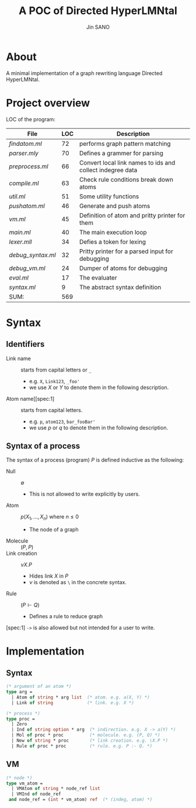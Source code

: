 #+title: A POC of Directed HyperLMNtal 
#+author: Jin SANO

* About
  A minimal implementation of a graph rewriting language Directed HyperLMNtal.

* Project overview

  LOC of the program:
  
  | File            | LOC | Description                                               |
  |-----------------+-----+-----------------------------------------------------------|
  | [[findatom.ml]]     |  72 | performs graph pattern matching                           |
  | [[parser.mly]]      |  70 | Defines a grammer for parsing                             |
  | [[preprocess.ml]]   |  66 | Convert local link names to ids and collect indegree data |
  | [[compile.ml]]      |  63 | Check rule conditions break down atoms                    |
  | [[util.ml]]         |  51 | Some utility functions                                    |
  | [[pushatom.ml]]     |  46 | Generate and push atoms                                   |
  | [[vm.ml]]           |  45 | Definition of atom and pritty printer for them            |
  | [[main.ml]]         |  40 | The main execution loop                                   |
  | [[lexer.mll]]       |  34 | Defies a token for lexing                                 |
  | [[debug_syntax.ml]] |  32 | Pritty printer for a parsed input for debugging           |
  | [[debug_vm.ml]]     |  24 | Dumper of atoms for debugging                             |
  | [[eval.ml]]         |  17 | The evaluater                                             |
  | [[syntax.ml]]       |   9 | The abstract syntax definition                            |
  | SUM:            | 569 |                                                           |


* Syntax

** Identifiers
   - Link name :: starts from capital letters or =_=
     - e.g. =X=, =Link123=, =_foo'=
     - we use \(X\) or \(Y\) to denote them in the following description.
   - Atom name[[spec:1] :: starts from capital letters.
     - e.g. =p=, =atom123=, =bar_fooBar'=
     - we use \(p\) or \(q\) to denote them in the following description.
   
** Syntax of a process

   The syntax of a process (program) \(P\) is defined inductive as the following:

   - Null :: \(\emptyset\)
     - This is not allowed to write explicitly by users.
   - Atom :: \(p(X_1, ..., X_n)\) where \(n \leq 0\)
     - The node of a graph
   - Molecule :: \((P, P)\)
   - Link creation :: \(\nu X. P\)
     - Hides link \(X\) in \(P\)
     - \(\nu\) is denoted as =\= in the concrete syntax.
   - Rule :: \((P \vdash Q)\)
     - Defines a rule to reduce graph

       
  [spec:1] =->= is also allowed but not intended for a user to write.

* Implementation
  
** Syntax
  #+NAME: Syntax of Directed HyperLMNtal
  #+begin_src ocaml
    (* argument of an atom *)
    type arg =
      | Atom of string * arg list  (* atom. e.g. a(X, Y) *)
      | Link of string             (* link. e.g. X *)

    (* process *)
    type proc = 
      | Zero
      | Ind of string option * arg  (* indirection. e.g. X -> a(Y) *)
      | Mol of proc * proc          (* molecule. e.g. (P, Q) *)  
      | New of string * proc        (* link creation. e.g. \X.P *)
      | Rule of proc * proc         (* rule. e.g. P :- Q. *)
  #+end_src

** VM
  #+begin_src ocaml
    (* node *)
    type vm_atom =
      | VMAtom of string * node_ref list
      | VMInd of node_ref
     and node_ref = (int * vm_atom) ref  (* (indeg, atom) *)
  #+end_src
  
    
  

  
